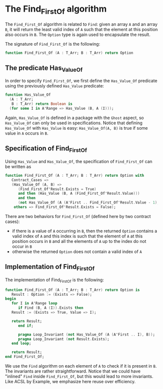 # Created 2018-06-20 Wed 13:05
#+OPTIONS: author:nil title:nil toc:nil
#+EXPORT_FILE_NAME: ../../../non-mutating/Find_First_Of.org

* The Find_First_Of algorithm

The ~Find_First_Of~ algorithm is related to ~Find~: given an array
~A~ and an array ~B~, it will return the least valid index of ~A~
such that the element at this position also occurs in ~B~. The
~Option~ type is again used to encapsulate the result.

The signature of ~Find_First_Of~ is the following:

#+BEGIN_SRC ada
  function Find_First_Of (A : T_Arr; B : T_Arr) return Option
#+END_SRC

** The predicate Has_Value_Of

In order to specify ~Find_First_Of~, we first define the
~Has_Value_Of~ predicate using the previously defined ~Has_Value~
predicate:

#+BEGIN_SRC ada
  function Has_Value_Of
    (A : T_Arr;
     B : T_Arr) return Boolean is
    (for some I in A'Range => Has_Value (B, A (I)));
#+END_SRC

Again, ~Has_Value_Of~ is defined in a package with the ~Ghost~
aspect, so ~Has_Value_Of~ can only be used in
specifications. Notice that defining ~Has_Value_Of~ with
~Has_Value~ is easy: ~Has_Value_Of(A, B)~ is true if some value in
~A~ occurs in ~B~.

** Specification of Find_First_Of

Using ~Has_Value~ and ~Has_Value_Of~, the specification of
~Find_First_Of~ can be written as

#+BEGIN_SRC ada
  function Find_First_Of (A : T_Arr; B : T_Arr) return Option with
     Contract_Cases =>
     (Has_Value_Of (A, B) =>
        (Find_First_Of'Result.Exists = True)
        and then (Has_Value (B, A (Find_First_Of'Result.Value)))
        and then
        (not Has_Value_Of (A (A'First .. Find_First_Of'Result.Value - 1), B)),
      others => Find_First_Of'Result.Exists = False);
#+END_SRC

There are two behaviors for ~Find_First_Of~ (defined here by two
contract cases):

- if there is a value of ~A~ occurring in ~B~, then the returned
  ~Option~ contains a valid index of ~A~ and this index is such
  that the element of ~A~ at this position occurs in ~B~ and all
  the elements of ~A~ up to the index do not occur in ~B~
- otherwise the returned ~Option~ does not contain a valid index
  of ~A~

** Implementation of Find_First_Of

The implementation of Find_First_Of is the following:

#+BEGIN_SRC ada
  function Find_First_Of (A : T_Arr; B : T_Arr) return Option is
     Result : Option := (Exists => False);
  begin
     for I in A'Range loop
        if Find (B, A (I)).Exists then
  	 Result := (Exists => True, Value => I);
  
  	 return Result;
        end if;
  
        pragma Loop_Invariant (not Has_Value_Of (A (A'First .. I), B));
        pragma Loop_Invariant (not Result.Exists);
     end loop;
  
     return Result;
  end Find_First_Of;
#+END_SRC

We use the ~Find~ algorithm on each element of ~A~ to check if it
is present in ~B~. The invariants are rather
straightforward. Notice that we could have "inlined" ~Find~ inside
~Find_First_Of~, but this would lead to more invariants. Like ACSL
by Example, we emphasize here reuse over efficiency.
